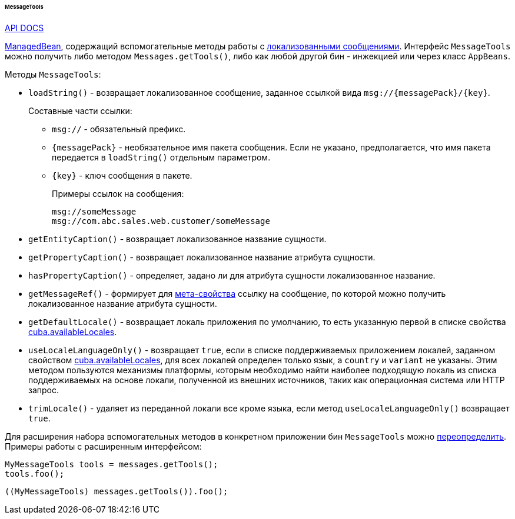 :sourcesdir: ../../../../../../source

[[messageTools]]
====== MessageTools

++++
<div class="manual-live-demo-container">
    <a href="http://files.cuba-platform.com/javadoc/cuba/7.2/com/haulmont/cuba/core/global/MessageTools.html" class="api-docs-btn" target="_blank">API DOCS</a>
</div>
++++

<<managed_beans,ManagedBean>>, содержащий вспомогательные методы работы с <<localization,локализованными сообщениями>>. Интерфейс `MessageTools` можно получить либо методом `Messages.getTools()`, либо как любой другой бин - инжекцией или через класс `AppBeans`. 

Методы `MessageTools`:

[[messageTools.loadString]]
* `loadString()` - возвращает локализованное сообщение, заданное ссылкой вида `msg://{messagePack}/{key}`.
+
Составные части ссылки:

** `msg://` - обязательный префикс.

** `{messagePack}` - необязательное имя пакета сообщения. Если не указано, предполагается, что имя пакета передается в `loadString()` отдельным параметром.

** `{key}` - ключ сообщения в пакете.
+
Примеры ссылок на сообщения:
+
[source, plain]
----
msg://someMessage
msg://com.abc.sales.web.customer/someMessage
----

* `getEntityCaption()` - возвращает локализованное название сущности.

* `getPropertyCaption()` - возвращает локализованное название атрибута сущности.

* `hasPropertyCaption()` - определяет, задано ли для атрибута сущности локализованное название. 

* `getMessageRef()` - формирует для <<metaProperty,мета-свойства>> ссылку на сообщение, по которой можно получить локализованное название атрибута сущности.

* `getDefaultLocale()` - возвращает локаль приложения по умолчанию, то есть указанную первой в списке свойства <<cuba.availableLocales,cuba.availableLocales>>.

* `useLocaleLanguageOnly()` - возвращает `true`, если в списке поддерживаемых приложением локалей, заданном свойством <<cuba.availableLocales,cuba.availableLocales>>, для всех локалей определен только язык, а `country` и `variant` не указаны. Этим методом пользуются механизмы платформы, которым необходимо найти наиболее подходящую локаль из списка поддерживаемых на основе локали, полученной из внешних источников, таких как операционная система или HTTP запрос.

* `trimLocale()` - удаляет из переданной локали все кроме языка, если метод `useLocaleLanguageOnly()` возвращает `true`.

Для расширения набора вспомогательных методов в конкретном приложении бин `MessageTools` можно <<bean_extension,переопределить>>. Примеры работы с расширенным интерфейсом:

[source, java]
----
MyMessageTools tools = messages.getTools();
tools.foo();
----

[source, java]
----
((MyMessageTools) messages.getTools()).foo();
---- 


